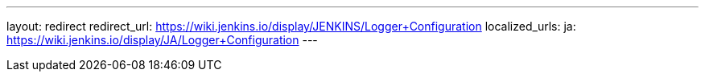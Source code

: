 ---
layout: redirect
redirect_url: https://wiki.jenkins.io/display/JENKINS/Logger+Configuration
localized_urls:
  ja: https://wiki.jenkins.io/display/JA/Logger+Configuration
---
